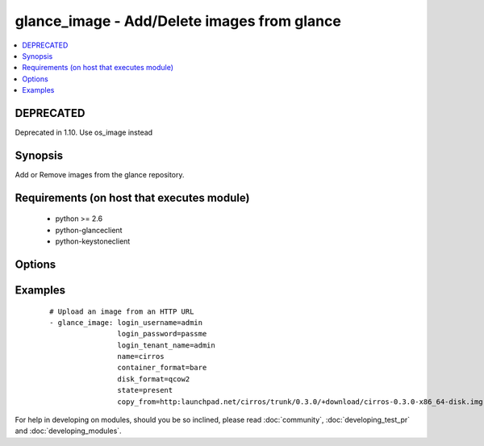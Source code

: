 .. _glance_image:


glance_image - Add/Delete images from glance
++++++++++++++++++++++++++++++++++++++++++++



.. contents::
   :local:
   :depth: 1

DEPRECATED
----------

Deprecated in 1.10. Use os_image instead

Synopsis
--------

Add or Remove images from the glance repository.


Requirements (on host that executes module)
-------------------------------------------

  * python >= 2.6
  * python-glanceclient
  * python-keystoneclient


Options
-------

.. raw:: html

    <table border=1 cellpadding=4>
    <tr>
    <th class="head">parameter</th>
    <th class="head">required</th>
    <th class="head">default</th>
    <th class="head">choices</th>
    <th class="head">comments</th>
    </tr>
            <tr>
    <td>auth_url<br/><div style="font-size: small;"></div></td>
    <td>no</td>
    <td>http://127.0.0.1:35357/v2.0/</td>
        <td><ul></ul></td>
        <td><div>The keystone url for authentication</div></td></tr>
            <tr>
    <td>container_format<br/><div style="font-size: small;"></div></td>
    <td>no</td>
    <td>bare</td>
        <td><ul></ul></td>
        <td><div>The format of the container</div></td></tr>
            <tr>
    <td>copy_from<br/><div style="font-size: small;"></div></td>
    <td>no</td>
    <td>None</td>
        <td><ul></ul></td>
        <td><div>A url from where the image can be downloaded, mutually exclusive with file parameter</div></td></tr>
            <tr>
    <td>disk_format<br/><div style="font-size: small;"></div></td>
    <td>no</td>
    <td>qcow2</td>
        <td><ul></ul></td>
        <td><div>The format of the disk that is getting uploaded</div></td></tr>
            <tr>
    <td>endpoint_type<br/><div style="font-size: small;"> (added in 1.7)</div></td>
    <td>no</td>
    <td>publicURL</td>
        <td><ul><li>publicURL</li><li>internalURL</li></ul></td>
        <td><div>The name of the glance service's endpoint URL type</div></td></tr>
            <tr>
    <td>file<br/><div style="font-size: small;"></div></td>
    <td>no</td>
    <td>None</td>
        <td><ul></ul></td>
        <td><div>The path to the file which has to be uploaded, mutually exclusive with copy_from</div></td></tr>
            <tr>
    <td>is_public<br/><div style="font-size: small;"></div></td>
    <td>no</td>
    <td>yes</td>
        <td><ul></ul></td>
        <td><div>Whether the image can be accessed publicly</div></td></tr>
            <tr>
    <td>login_password<br/><div style="font-size: small;"></div></td>
    <td>yes</td>
    <td>yes</td>
        <td><ul></ul></td>
        <td><div>Password of login user</div></td></tr>
            <tr>
    <td>login_tenant_name<br/><div style="font-size: small;"></div></td>
    <td>yes</td>
    <td>yes</td>
        <td><ul></ul></td>
        <td><div>The tenant name of the login user</div></td></tr>
            <tr>
    <td>login_username<br/><div style="font-size: small;"></div></td>
    <td>yes</td>
    <td>admin</td>
        <td><ul></ul></td>
        <td><div>login username to authenticate to keystone</div></td></tr>
            <tr>
    <td>min_disk<br/><div style="font-size: small;"></div></td>
    <td>no</td>
    <td>None</td>
        <td><ul></ul></td>
        <td><div>The minimum disk space required to deploy this image</div></td></tr>
            <tr>
    <td>min_ram<br/><div style="font-size: small;"></div></td>
    <td>no</td>
    <td>None</td>
        <td><ul></ul></td>
        <td><div>The minimum ram required to deploy this image</div></td></tr>
            <tr>
    <td>name<br/><div style="font-size: small;"></div></td>
    <td>yes</td>
    <td>None</td>
        <td><ul></ul></td>
        <td><div>Name that has to be given to the image</div></td></tr>
            <tr>
    <td>owner<br/><div style="font-size: small;"></div></td>
    <td>no</td>
    <td>None</td>
        <td><ul></ul></td>
        <td><div>The owner of the image</div></td></tr>
            <tr>
    <td>region_name<br/><div style="font-size: small;"></div></td>
    <td>no</td>
    <td>None</td>
        <td><ul></ul></td>
        <td><div>Name of the region</div></td></tr>
            <tr>
    <td>state<br/><div style="font-size: small;"></div></td>
    <td>no</td>
    <td>present</td>
        <td><ul><li>present</li><li>absent</li></ul></td>
        <td><div>Indicate desired state of the resource</div></td></tr>
            <tr>
    <td>timeout<br/><div style="font-size: small;"></div></td>
    <td>no</td>
    <td>180</td>
        <td><ul></ul></td>
        <td><div>The time to wait for the image process to complete in seconds</div></td></tr>
        </table>
    </br>



Examples
--------

 ::

    # Upload an image from an HTTP URL
    - glance_image: login_username=admin
                    login_password=passme
                    login_tenant_name=admin
                    name=cirros
                    container_format=bare
                    disk_format=qcow2
                    state=present
                    copy_from=http:launchpad.net/cirros/trunk/0.3.0/+download/cirros-0.3.0-x86_64-disk.img





For help in developing on modules, should you be so inclined, please read :doc:`community`, :doc:`developing_test_pr` and :doc:`developing_modules`.

